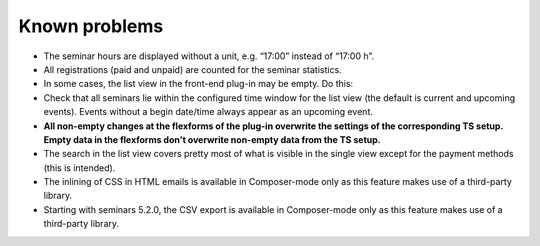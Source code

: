 .. ==================================================
.. FOR YOUR INFORMATION
.. --------------------------------------------------
.. -*- coding: utf-8 -*- with BOM.

.. ==================================================
.. DEFINE SOME TEXTROLES
.. --------------------------------------------------
.. role::   underline
.. role::   typoscript(code)
.. role::   ts(typoscript)
   :class:  typoscript
.. role::   php(code)


Known problems
--------------

- The seminar hours are displayed without a unit, e.g. “17:00” instead
  of “17:00 h”.

- All registrations (paid and unpaid) are counted for the seminar
  statistics.

- In some cases, the list view in the front-end plug-in may be empty. Do
  this:

- Check that all seminars lie within the configured time window for the
  list view (the default is current and upcoming events). Events without
  a begin date/time always appear as an upcoming event.

- **All non-empty changes at the flexforms of the plug-in overwrite the
  settings of the corresponding TS setup. Empty data in the flexforms
  don't overwrite non-empty data from the TS setup.**

- The search in the list view covers pretty most of what is visible in
  the single view except for the payment methods (this is intended).

- The inlining of CSS in HTML emails is available in Composer-mode only
  as this feature makes use of a third-party library.

- Starting with seminars 5.2.0, the CSV export is available in Composer-mode
  only as this feature makes use of a third-party library.

